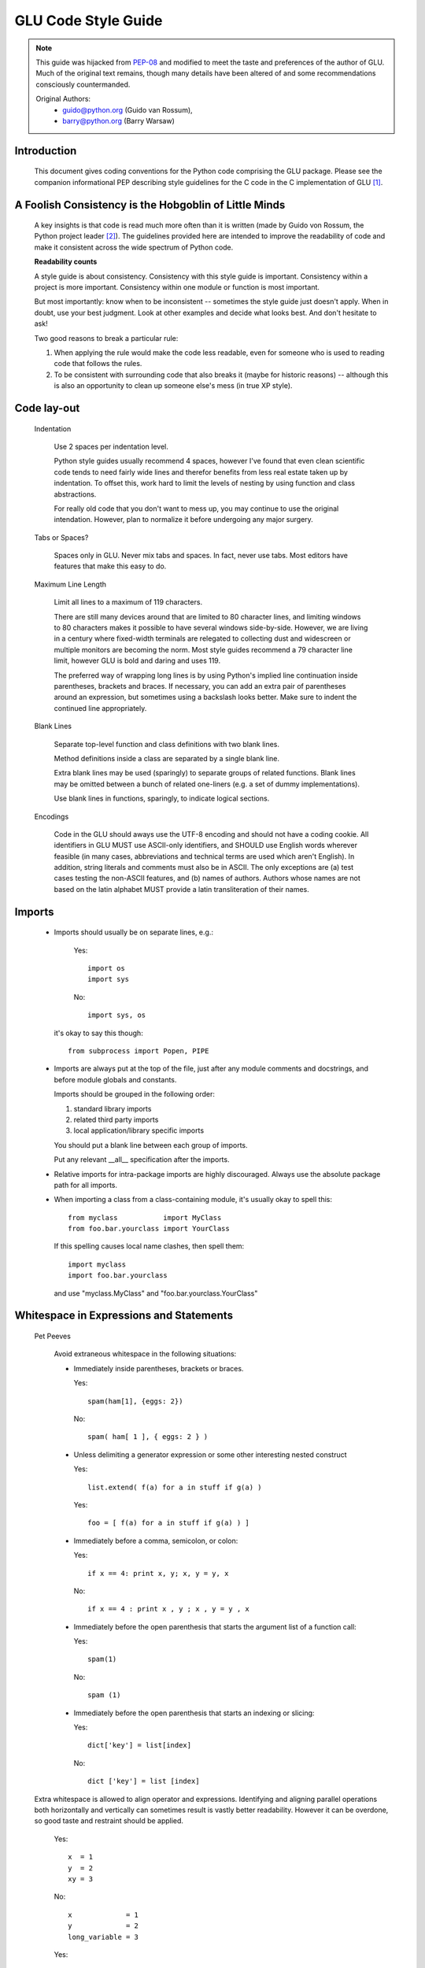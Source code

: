 ++++++++++++++++++++
GLU Code Style Guide
++++++++++++++++++++

.. Note::

   This guide was hijacked from `PEP-08 <http://www.python.org/dev/peps/pep-0008/>`_
   and modified to meet the taste and preferences of the author of GLU.
   Much of the original text remains, though many details have been altered
   of and some recommendations consciously countermanded.

   Original Authors:
     * guido@python.org (Guido van Rossum),
     * barry@python.org (Barry Warsaw)


Introduction
------------

    This document gives coding conventions for the Python code comprising
    the GLU package.  Please see the companion informational PEP describing
    style guidelines for the C code in the C implementation of GLU [1]_.

A Foolish Consistency is the Hobgoblin of Little Minds
------------------------------------------------------

    A key insights is that code is read much more often than it is written
    (made by Guido von Rossum, the Python project leader [2]_).  The guidelines
    provided here are intended to improve the readability of code and make
    it consistent across the wide spectrum of Python code.

    **Readability counts**

    A style guide is about consistency.  Consistency with this style guide is
    important.  Consistency within a project is more important. Consistency
    within one module or function is most important.

    But most importantly: know when to be inconsistent -- sometimes the style
    guide just doesn't apply.  When in doubt, use your best judgment.  Look
    at other examples and decide what looks best.  And don't hesitate to ask!

    Two good reasons to break a particular rule:

    (1) When applying the rule would make the code less readable, even for
        someone who is used to reading code that follows the rules.

    (2) To be consistent with surrounding code that also breaks it (maybe for
        historic reasons) -- although this is also an opportunity to clean up
        someone else's mess (in true XP style).

Code lay-out
------------

  Indentation

    Use 2 spaces per indentation level.

    Python style guides usually recommend 4 spaces, however I've found that
    even clean scientific code tends to need fairly wide lines and therefor
    benefits from less real estate taken up by indentation.  To offset this,
    work hard to limit the levels of nesting by using function and class
    abstractions.

    For really old code that you don't want to mess up, you may continue to
    use the original intendation.  However, plan to normalize it before
    undergoing any major surgery.

  Tabs or Spaces?

    Spaces only in GLU.  Never mix tabs and spaces.  In fact, never use tabs.
    Most editors have features that make this easy to do.

  Maximum Line Length

    Limit all lines to a maximum of 119 characters.

    There are still many devices around that are limited to 80 character
    lines, and limiting windows to 80 characters makes it possible to have
    several windows side-by-side.  However, we are living in a century where
    fixed-width terminals are relegated to collecting dust and widescreen or
    multiple monitors are becoming the norm.  Most style guides recommend a
    79 character line limit, however GLU is bold and daring and uses 119.

    The preferred way of wrapping long lines is by using Python's implied line
    continuation inside parentheses, brackets and braces.  If necessary, you
    can add an extra pair of parentheses around an expression, but sometimes
    using a backslash looks better.  Make sure to indent the continued line
    appropriately.

  Blank Lines

    Separate top-level function and class definitions with two blank lines.

    Method definitions inside a class are separated by a single blank line.

    Extra blank lines may be used (sparingly) to separate groups of related
    functions.  Blank lines may be omitted between a bunch of related
    one-liners (e.g. a set of dummy implementations).

    Use blank lines in functions, sparingly, to indicate logical sections.

  Encodings

    Code in the GLU should aways use the UTF-8 encoding and should not have
    a coding cookie.  All identifiers in GLU MUST use ASCII-only
    identifiers, and SHOULD use English words wherever feasible (in many
    cases, abbreviations and technical terms are used which aren't English).
    In addition, string literals and comments must also be in ASCII. The
    only exceptions are (a) test cases testing the non-ASCII features, and
    (b) names of authors.  Authors whose names are not based on the latin
    alphabet MUST provide a latin transliteration of their names.

Imports
-------

    - Imports should usually be on separate lines, e.g.:

        Yes::

             import os
             import sys

        No::

             import sys, os

      it's okay to say this though::

        from subprocess import Popen, PIPE

    - Imports are always put at the top of the file, just after any module
      comments and docstrings, and before module globals and constants.

      Imports should be grouped in the following order:

      1. standard library imports
      2. related third party imports
      3. local application/library specific imports

      You should put a blank line between each group of imports.

      Put any relevant __all__ specification after the imports.

    - Relative imports for intra-package imports are highly discouraged.
      Always use the absolute package path for all imports.

    - When importing a class from a class-containing module, it's usually okay
      to spell this::

        from myclass           import MyClass
        from foo.bar.yourclass import YourClass

      If this spelling causes local name clashes, then spell them::

        import myclass
        import foo.bar.yourclass

      and use "myclass.MyClass" and "foo.bar.yourclass.YourClass"


Whitespace in Expressions and Statements
----------------------------------------

  Pet Peeves

    Avoid extraneous whitespace in the following situations:

    - Immediately inside parentheses, brackets or braces.

      Yes::

           spam(ham[1], {eggs: 2})

      No::

          spam( ham[ 1 ], { eggs: 2 } )

    - Unless delimiting a generator expression or some other interesting
      nested construct

      Yes::

            list.extend( f(a) for a in stuff if g(a) )

      Yes::

            foo = [ f(a) for a in stuff if g(a) ) ]

    - Immediately before a comma, semicolon, or colon:

      Yes::

           if x == 4: print x, y; x, y = y, x

      No::

           if x == 4 : print x , y ; x , y = y , x

    - Immediately before the open parenthesis that starts the argument
      list of a function call:

      Yes::

           spam(1)

      No::

           spam (1)

    - Immediately before the open parenthesis that starts an indexing or
      slicing:

      Yes::

            dict['key'] = list[index]

      No::

            dict ['key'] = list [index]


  Extra whitespace is allowed to align operator and expressions.
  Identifying and aligning parallel operations both horizontally and
  vertically can sometimes result is vastly better readability.  However it
  can be overdone, so good taste and restraint should be applied.

      Yes::

          x  = 1
          y  = 2
          xy = 3

      No::

          x             = 1
          y             = 2
          long_variable = 3

      Yes::

          gmap = { 'sub'   : 'submarine',
                   'super' : 'supercharged',
                   'fire'  : 'fireman' }

      No::

          gmap = { 'supercalifragilisticexpialidociousisreallyquiteattrocious' : 'soup',
                   'super'                                                     : 'soup',
                   'fireman'                                                   : 'fire' }


  Other Recommendations

    - Usually surround these binary operators with a single space on
      either side: assignment (=), augmented assignment (+=, -= etc.),
      comparisons (==, <, >, !=, <>, <=, >=, in, not in, is, is not),
      Booleans (and, or, not).

    - Break the previous rule when spaces help to clarify precidence and
      grouping

      Yes::

          x = x*2 - 1
          hypot2 = x*x + y*y
          c = (a+b) * (a-b)

      No::

          x = x * 2 - 1
          hypot2 = x * x + y * y
          c = (a + b) * (a - b)

    - Don't use spaces around the '=' sign when used to indicate a
      keyword argument or a default parameter value.

      Yes::

          def complex(real, imag=0.0):
              return magic(r=real, i=imag)

      No::

          def complex(real, imag = 0.0):
              return magic(r = real, i = imag)

    - Compound statements (multiple statements on the same line) are
      strongly discouraged.

      Yes::

          if foo == 'blah':
            do_blah_thing()
          do_one()
          do_two()
          do_three()

      No::

          if foo == 'blah': do_blah_thing()
          do_one(); do_two(); do_three()

    - While sometimes it's okay to put an if/for/while with a small
      body on the same line, never do this for multi-clause
      statements.  Also avoid folding such long lines!

      Rather not::

          if not foo: return
          if not foo: break
          if foo == 'blah': do_blah_thing()
          for x in lst: total += x
          while t < 10: t = delay()

      Definitely not::

          if foo == 'blah': do_blah_thing()
          else: do_non_blah_thing()

          try: something()
          finally: cleanup()

          do_one(); do_two(); do_three(long, argument,
                                       list, like, this)

          if foo == 'blah': one(); two(); three()


Comments
--------

    Comments that contradict the code are worse than no comments.  Always make
    a priority of keeping the comments up-to-date when the code changes!

    Comments should be complete sentences.  If a comment is a phrase or
    sentence, its first word should be capitalized, unless it is an identifier
    that begins with a lower case letter (never alter the case of
    identifiers!).

    If a comment is short, the period at the end can be omitted.  Block
    comments generally consist of one or more paragraphs built out of complete
    sentences, and each sentence should end in a period.

    You should use two spaces after a sentence-ending period.

    When writing English, Strunk and White apply.

    Python coders from non-English speaking countries: please write
    your comments in English, unless you are 120% sure that the code
    will never be read by people who don't speak your language.


  Block Comments

    Block comments generally apply to some (or all) code that follows them,
    and are indented to the same level as that code.  Each line of a block
    comment starts with a # and a single space (unless it is indented text
    inside the comment).

    Paragraphs inside a block comment are separated by a line containing a
    single #.

  Inline Comments

    Use inline comments very sparingly.

    An inline comment is a comment on the same line as a statement.  Inline
    comments should be separated by at least two spaces from the statement.
    They should start with a # and a single space.

    Inline comments are unnecessary and in fact distracting if they state
    the obvious.  Don't do this::

        x = x + 1                 # Increment x

    But sometimes, this is useful::

        x = x + 1                 # Compensate for border


Documentation Strings
---------------------

    Conventions for writing good documentation strings (a.k.a. "docstrings")
    are immortalized in PEP 257 [3]_.

    - Write docstrings for all public modules, functions, classes, and
      methods.  Docstrings are not necessary for non-public methods, but you
      should have a comment that describes what the method does.  This comment
      should appear after the "def" line.

    - Use ''' instead of """ in GLU code.  This is due to personal taste and
      preference, mostly, since the author of GLU reads """ as six sextuple
      quotes rather than triple quotes.

    - PEP 257 describes good docstring conventions.  Note that most
      importantly, the ''' that ends a multiline docstring should be on a line
      by itself, e.g.::

        '''Return a foobang

        Optional plotz says to frobnicate the bizbaz first.

        '''

    - For one liner docstrings, it's okay to keep the closing ''' on the same
      line.

    - FIXME: Describe epydoc formats used in GLU

Version Bookkeeping
-------------------

# FIXME: Describe standard file header

    If you have to have Subversion, CVS, or RCS crud in your source file, do
    it as follows::

        __version__ = "$Id$"
        # $Source$

    These lines should be included after the module's docstring, before any
    other code, separated by a blank line above and below.

Naming Conventions
------------------

    The naming conventions used in GLU are not always quite consistant --
    nevertheless, here are the currently recommended naming standards.  New
    modules and packages (including third party modules) should be
    written to these standards, but where an existing library has a
    different style, internal consistency is preferred.

  Descriptive: Naming Styles

    There are a lot of different naming styles.  It helps to be able to
    recognize what naming style is being used, independently from what they
    are used for.

    The following naming styles are commonly distinguished:

    - b (single lowercase letter)

    - B (single uppercase letter)

    - lowercase

    - lower_case_with_underscores

    - UPPERCASE

    - UPPER_CASE_WITH_UNDERSCORES

    - CapitalizedWords (or CapWords, or CamelCase -- so named because
      of the bumpy look of its letters[4]_).  This is also sometimes known as
      StudlyCaps.

      Note: When using abbreviations in CapWords, capitalize all the letters
      of the abbreviation.  Thus HTTPServerError is better than
      HttpServerError.

    - mixedCase (differs from CapitalizedWords by initial lowercase
      character!)

    - Capitalized_Words_With_Underscores (ugly!)

    There is also the style of using a short unique prefix to group related
    names together.  This is not used much, but it is mentioned for
    completeness.  For example, the os.stat() function returns a tuple whose
    items traditionally have names like st_mode, st_size, st_mtime and so
    on.  (This is done to emphasize the correspondence with the fields of
    the POSIX system call struct, which helps programmers familiar with
    that.)

    The X11 library uses a leading X for all its public functions.  This
    style is generally deemed unnecessary because attribute and method names
    are prefixed with an object, and function names are prefixed with a
    module namespace.

    In addition, the following special forms using leading or trailing
    underscores are recognized (these can generally be combined with any case
    convention):

    - _single_leading_underscore: weak "internal use" indicator.  E.g. "from M
      import \*" does not import objects whose name starts with an underscore.

    - single_trailing_underscore\_: used by convention to avoid conflicts with
      Python keyword, e.g.

      Tkinter.Toplevel(master, class_='ClassName')

    - __double_leading_underscore: when naming a class attribute, invokes name
      mangling (inside class FooBar, __boo becomes _FooBar__boo; see below).

    - __double_leading_and_trailing_underscore__: "magic" objects or
      attributes that live in user-controlled namespaces.  E.g. __init__,
      __import__ or __file__.  Never invent such names; only use them
      as documented.

  Prescriptive: Naming Conventions

    Names to Avoid

      Never use the characters 'l' (lowercase letter el), 'O' (uppercase
      letter oh), or 'I' (uppercase letter eye) as single character variable
      names.

      In some fonts, these characters are indistinguishable from the numerals
      one and zero.  When tempted to use 'l', use 'L' instead.

    Package and Module Names

      Modules should have short, all-lowercase names.  Underscores can be
      used in the module name if it improves readability.  GLU packages
      should also have short, all-lowercase names and the use of underscores
      is discouraged.

      Since module names are mapped to file names, and some file systems are
      case insensitive and truncate long names, it is important that module
      names be chosen to be fairly short -- this won't be a problem on Unix,
      but it may be a problem when the code is transported to older Mac or
      Windows versions, or DOS.

      When an extension module written in C or C++ has an accompanying Python
      module that provides a higher level (e.g. more object oriented)
      interface, the C/C++ module has a leading underscore (e.g. _socket).

    Class Names

      Almost without exception, class names use the CapWords convention.
      Classes for internal use have a leading underscore in addition.

    Exception Names

      Because exceptions should be classes, the class naming convention
      applies here.  However, you should use the suffix "Error" on your
      exception names (if the exception actually is an error).

    Global Variable Names

      (Let's hope that these variables are meant for use inside one module
      only.)  The conventions are about the same as those for functions.

      Modules that are designed for use via "from M import \*" should use the
      __all__ mechanism to prevent exporting globals, or use the older
      convention of prefixing such globals with an underscore (which you might
      want to do to indicate these globals are "module non-public").

    Function Names

      Function names should be lowercase, with words separated by underscores
      as necessary to improve readability.

      mixedCase is allowed only in contexts where that's already the
      prevailing style (e.g. threading.py), to retain backwards compatibility.

    Function and method arguments

      Always use 'self' for the first argument to instance methods.

      Always use 'cls' for the first argument to class methods.

      If a function argument's name clashes with a reserved keyword, it is
      generally better to append a single trailing underscore rather than use
      an abbreviation or spelling corruption.  Thus "print\_" is better than
      "prnt".  (Perhaps better is to avoid such clashes by using a synonym.)

    Method Names and Instance Variables

      Use the function naming rules: lowercase with words separated by
      underscores as necessary to improve readability.

      Use one leading underscore only for non-public methods and instance
      variables.

      To avoid name clashes with subclasses, use two leading underscores to
      invoke Python's name mangling rules.

      Python mangles these names with the class name: if class Foo has an
      attribute named __a, it cannot be accessed by Foo.__a.  (An insistent
      user could still gain access by calling Foo._Foo__a.)  Generally, double
      leading underscores should be used only to avoid name conflicts with
      attributes in classes designed to be subclassed.

      Note: there is some controversy about the use of __names (see below).

    Designing for inheritance

      Always decide whether a class's methods and instance variables
      (collectively: "attributes") should be public or non-public.  If in
      doubt, choose non-public; it's easier to make it public later than to
      make a public attribute non-public.

      Public attributes are those that you expect unrelated clients of your
      class to use, with your commitment to avoid backward incompatible
      changes.  Non-public attributes are those that are not intended to be
      used by third parties; you make no guarantees that non-public attributes
      won't change or even be removed.

      We don't use the term "private" here, since no attribute is really
      private in Python (without a generally unnecessary amount of work).

      Another category of attributes are those that are part of the "subclass
      API" (often called "protected" in other languages).  Some classes are
      designed to be inherited from, either to extend or modify aspects of the
      class's behavior.  When designing such a class, take care to make
      explicit decisions about which attributes are public, which are part of
      the subclass API, and which are truly only to be used by your base
      class.

      With this in mind, here are the Pythonic guidelines:

      - Public attributes should have no leading underscores.

      - If your public attribute name collides with a reserved keyword, append
        a single trailing underscore to your attribute name.  This is
        preferable to an abbreviation or corrupted spelling.  (However,
        notwithstanding this rule, 'cls' is the preferred spelling for any
        variable or argument which is known to be a class, especially the
        first argument to a class method.)

        Note 1: See the argument name recommendation above for class methods.

      - For simple public data attributes, it is best to expose just the
        attribute name, without complicated accessor/mutator methods.  Keep in
        mind that Python provides an easy path to future enhancement, should
        you find that a simple data attribute needs to grow functional
        behavior.  In that case, use properties to hide functional
        implementation behind simple data attribute access syntax.

        Note 1: Properties only work on new-style classes.

        Note 2: Try to keep the functional behavior side-effect free, although
        side-effects such as caching are generally fine.

        Note 3: Avoid using properties for computationally expensive
        operations; the attribute notation makes the caller believe
        that access is (relatively) cheap.

      - If your class is intended to be subclassed, and you have attributes
        that you do not want subclasses to use, consider naming them with
        double leading underscores and no trailing underscores.  This invokes
        Python's name mangling algorithm, where the name of the class is
        mangled into the attribute name.  This helps avoid attribute name
        collisions should subclasses inadvertently contain attributes with the
        same name.

        Note 1: Note that only the simple class name is used in the mangled
        name, so if a subclass chooses both the same class name and attribute
        name, you can still get name collisions.

        Note 2: Name mangling can make certain uses, such as debugging and
        __getattr__(), less convenient.  However the name mangling algorithm
        is well documented and easy to perform manually.

        Note 3: Not everyone likes name mangling.  Try to balance the
        need to avoid accidental name clashes with potential use by
        advanced callers.

Programming Recommendations
---------------------------

    - GLU will likely be ported to other Python implementations, so code
      should be written in a way that does not disadvantage other
      implementations of Python (PyPy, Jython, IronPython, Pyrex, Psyco, and
      such).

      For example, do not rely on CPython's efficient implementation of
      in-place string concatenation for statements in the form a+=b or a=a+b.
      Those statements run more slowly in Jython.  In performance sensitive
      parts of the library, the ''.join() form should be used instead.  This
      will ensure that concatenation occurs in linear time across various
      implementations.

    - Comparisons to singletons like None should always be done with
      'is' or 'is not', never the equality operators.

      Also, beware of writing "if x" when you really mean "if x is not None"
      -- e.g. when testing whether a variable or argument that defaults to
      None was set to some other value.  The other value might have a type
      (such as a container) that could be false in a boolean context!

    - Use class-based exceptions.

      String exceptions in new code are forbidden, because this language
      feature is being removed in Python 2.6.

      Modules or packages should define their own domain-specific base
      exception class, which should be subclassed from the built-in Exception
      class.  Always include a class docstring.  E.g.:

        class MessageError(Exception):
          '''Base class for errors in the email package.'''

      Class naming conventions apply here, although you should add the suffix
      "Error" to your exception classes, if the exception is an error.
      Non-error exceptions need no special suffix.

    - When raising an exception, use "raise ValueError('message')" instead of
      the older form "raise ValueError, 'message'".

      The paren-using form is preferred because when the exception arguments
      are long or include string formatting, you don't need to use line
      continuation characters thanks to the containing parentheses.  The older
      form will be removed in Python 3.

    - When catching exceptions, mention specific exceptions
      whenever possible instead of using a bare 'except:' clause.

      For example, use:

          try:
            import platform_specific_module
          except ImportError:
            platform_specific_module = None

      A bare 'except:' clause will catch SystemExit and KeyboardInterrupt
      exceptions, making it harder to interrupt a program with Control-C,
      and can disguise other problems.  If you want to catch all
      exceptions that signal program errors, use 'except Exception:'.

      A good rule of thumb is to limit use of bare 'except' clauses to two
      cases:

         1) If the exception handler will be printing out or logging
            the traceback; at least the user will be aware that an
            error has occurred.

         2) If the code needs to do some cleanup work, but then lets
            the exception propagate upwards with 'raise'.
            'try...finally' is a better way to handle this case.

    - Additionally, for all try/except clauses, limit the 'try' clause
      to the absolute minimum amount of code necessary.  Again, this
      avoids masking bugs.

      Yes::

          try:
              value = collection[key]
          except KeyError:
              return key_not_found(key)
          else:
              return handle_value(value)

      No::

          try:
              # Too broad!
              return handle_value(collection[key])
          except KeyError:
              # Will also catch KeyError raised by handle_value()
              return key_not_found(key)

    - Use string methods instead of the string module.

      String methods are always much faster and share the same API with
      unicode strings.  Override this rule if backward compatibility with
      Pythons older than 2.0 is required.

    - Use ''.startswith() and ''.endswith() instead of string slicing to check
      for prefixes or suffixes.

      startswith() and endswith() are cleaner and less error prone.  For
      example:

        Yes::

              if foo.startswith('bar'):

        No::

              if foo[:3] == 'bar':

    - Object type comparisons should always use isinstance() instead
      of comparing types directly.

        Yes::

             if isinstance(obj, int):

        No::

             if type(obj) is type(1):

      When checking if an object is a string, keep in mind that it might be a
      unicode string too!  As of Python 2.3, str and unicode have a common base
      class, basestring, so you can do::

        if isinstance(obj, basestring):

    - For sequences, (strings, lists, tuples), use the fact that empty
      sequences are false.

      Yes::

           if not seq:
           if seq:

      No::

          if len(seq)
          if not len(seq)

    - Don't write string literals that rely on significant trailing
      whitespace.  Such trailing whitespace is visually indistinguishable and
      some editors (or more recently, reindent.py) will trim them.

    - Don't compare boolean values to True or False using ==

        Yes::

               if greeting:

        No::

               if greeting == True:

        Worse::

               if greeting is True:


References
----------

  .. [1] `PEP 7 <http://www.python.org/dev/peps/pep-0007/>`_, Style Guide for C Code, van Rossum
  .. [2] `PEP 8 <http://www.python.org/dev/peps/pep-0008/>`_, Style Guide for Python Code, van Rossum
  .. [3] `PEP 257 <http://www.python.org/dev/peps/pep-0257/>`_, Docstring Conventions, Goodger, van Rossum
  .. [4] http://www.wikipedia.com/wiki/CamelCase
